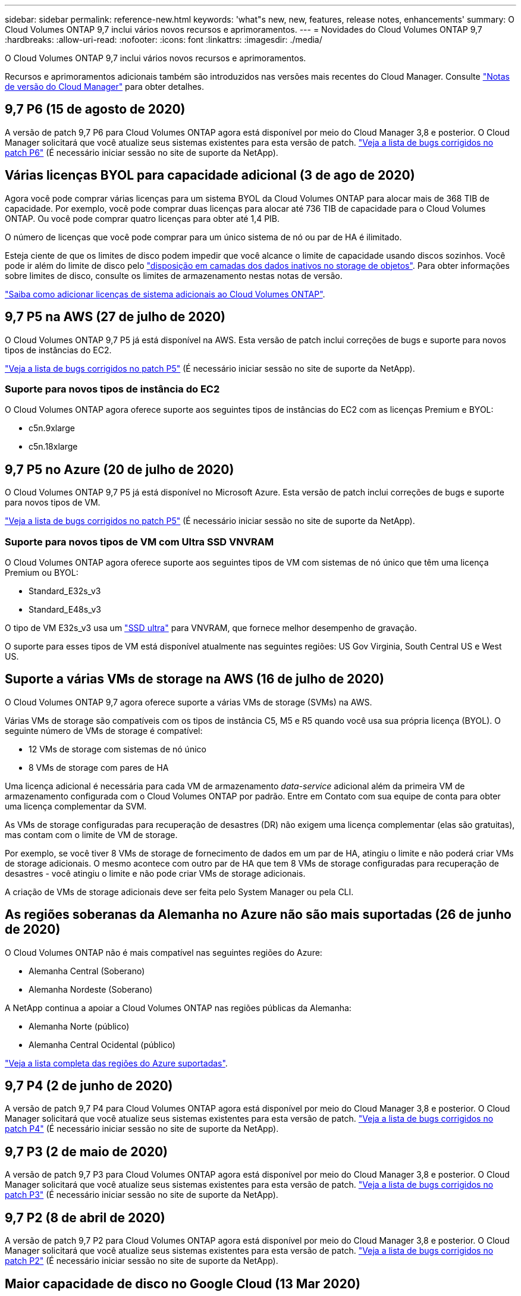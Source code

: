 ---
sidebar: sidebar 
permalink: reference-new.html 
keywords: 'what"s new, new, features, release notes, enhancements' 
summary: O Cloud Volumes ONTAP 9,7 inclui vários novos recursos e aprimoramentos. 
---
= Novidades do Cloud Volumes ONTAP 9,7
:hardbreaks:
:allow-uri-read: 
:nofooter: 
:icons: font
:linkattrs: 
:imagesdir: ./media/


[role="lead"]
O Cloud Volumes ONTAP 9,7 inclui vários novos recursos e aprimoramentos.

Recursos e aprimoramentos adicionais também são introduzidos nas versões mais recentes do Cloud Manager. Consulte https://docs.netapp.com/us-en/bluexp-cloud-volumes-ontap/whats-new.html["Notas de versão do Cloud Manager"^] para obter detalhes.



== 9,7 P6 (15 de agosto de 2020)

A versão de patch 9,7 P6 para Cloud Volumes ONTAP agora está disponível por meio do Cloud Manager 3,8 e posterior. O Cloud Manager solicitará que você atualize seus sistemas existentes para esta versão de patch. https://mysupport.netapp.com/site/products/all/details/cloud-volumes-ontap/downloads-tab/download/62632/9.7P6["Veja a lista de bugs corrigidos no patch P6"^] (É necessário iniciar sessão no site de suporte da NetApp).



== Várias licenças BYOL para capacidade adicional (3 de ago de 2020)

Agora você pode comprar várias licenças para um sistema BYOL da Cloud Volumes ONTAP para alocar mais de 368 TIB de capacidade. Por exemplo, você pode comprar duas licenças para alocar até 736 TIB de capacidade para o Cloud Volumes ONTAP. Ou você pode comprar quatro licenças para obter até 1,4 PIB.

O número de licenças que você pode comprar para um único sistema de nó ou par de HA é ilimitado.

Esteja ciente de que os limites de disco podem impedir que você alcance o limite de capacidade usando discos sozinhos. Você pode ir além do limite de disco pelo https://docs.netapp.com/us-en/bluexp-cloud-volumes-ontap/concept-data-tiering.html["disposição em camadas dos dados inativos no storage de objetos"^]. Para obter informações sobre limites de disco, consulte os limites de armazenamento nestas notas de versão.

https://docs.netapp.com/us-en/bluexp-cloud-volumes-ontap/task-manage-node-licenses.html["Saiba como adicionar licenças de sistema adicionais ao Cloud Volumes ONTAP"^].



== 9,7 P5 na AWS (27 de julho de 2020)

O Cloud Volumes ONTAP 9,7 P5 já está disponível na AWS. Esta versão de patch inclui correções de bugs e suporte para novos tipos de instâncias do EC2.

https://mysupport.netapp.com/site/products/all/details/cloud-volumes-ontap/downloads-tab/download/62632/9.7P5["Veja a lista de bugs corrigidos no patch P5"^] (É necessário iniciar sessão no site de suporte da NetApp).



=== Suporte para novos tipos de instância do EC2

O Cloud Volumes ONTAP agora oferece suporte aos seguintes tipos de instâncias do EC2 com as licenças Premium e BYOL:

* c5n.9xlarge
* c5n.18xlarge




== 9,7 P5 no Azure (20 de julho de 2020)

O Cloud Volumes ONTAP 9,7 P5 já está disponível no Microsoft Azure. Esta versão de patch inclui correções de bugs e suporte para novos tipos de VM.

https://mysupport.netapp.com/site/products/all/details/cloud-volumes-ontap/downloads-tab/download/62632/9.7P5["Veja a lista de bugs corrigidos no patch P5"^] (É necessário iniciar sessão no site de suporte da NetApp).



=== Suporte para novos tipos de VM com Ultra SSD VNVRAM

O Cloud Volumes ONTAP agora oferece suporte aos seguintes tipos de VM com sistemas de nó único que têm uma licença Premium ou BYOL:

* Standard_E32s_v3
* Standard_E48s_v3


O tipo de VM E32s_v3 usa um https://docs.microsoft.com/en-us/azure/virtual-machines/windows/disks-enable-ultra-ssd["SSD ultra"^] para VNVRAM, que fornece melhor desempenho de gravação.

O suporte para esses tipos de VM está disponível atualmente nas seguintes regiões: US Gov Virginia, South Central US e West US.



== Suporte a várias VMs de storage na AWS (16 de julho de 2020)

O Cloud Volumes ONTAP 9,7 agora oferece suporte a várias VMs de storage (SVMs) na AWS.

Várias VMs de storage são compatíveis com os tipos de instância C5, M5 e R5 quando você usa sua própria licença (BYOL). O seguinte número de VMs de storage é compatível:

* 12 VMs de storage com sistemas de nó único
* 8 VMs de storage com pares de HA


Uma licença adicional é necessária para cada VM de armazenamento _data-service_ adicional além da primeira VM de armazenamento configurada com o Cloud Volumes ONTAP por padrão. Entre em Contato com sua equipe de conta para obter uma licença complementar da SVM.

As VMs de storage configuradas para recuperação de desastres (DR) não exigem uma licença complementar (elas são gratuitas), mas contam com o limite de VM de storage.

Por exemplo, se você tiver 8 VMs de storage de fornecimento de dados em um par de HA, atingiu o limite e não poderá criar VMs de storage adicionais. O mesmo acontece com outro par de HA que tem 8 VMs de storage configuradas para recuperação de desastres - você atingiu o limite e não pode criar VMs de storage adicionais.

A criação de VMs de storage adicionais deve ser feita pelo System Manager ou pela CLI.



== As regiões soberanas da Alemanha no Azure não são mais suportadas (26 de junho de 2020)

O Cloud Volumes ONTAP não é mais compatível nas seguintes regiões do Azure:

* Alemanha Central (Soberano)
* Alemanha Nordeste (Soberano)


A NetApp continua a apoiar a Cloud Volumes ONTAP nas regiões públicas da Alemanha:

* Alemanha Norte (público)
* Alemanha Central Ocidental (público)


https://bluexp.netapp.com/cloud-volumes-global-regions["Veja a lista completa das regiões do Azure suportadas"^].



== 9,7 P4 (2 de junho de 2020)

A versão de patch 9,7 P4 para Cloud Volumes ONTAP agora está disponível por meio do Cloud Manager 3,8 e posterior. O Cloud Manager solicitará que você atualize seus sistemas existentes para esta versão de patch. https://mysupport.netapp.com/site/products/all/details/cloud-volumes-ontap/downloads-tab/download/62632/9.7P4["Veja a lista de bugs corrigidos no patch P4"^] (É necessário iniciar sessão no site de suporte da NetApp).



== 9,7 P3 (2 de maio de 2020)

A versão de patch 9,7 P3 para Cloud Volumes ONTAP agora está disponível por meio do Cloud Manager 3,8 e posterior. O Cloud Manager solicitará que você atualize seus sistemas existentes para esta versão de patch. https://mysupport.netapp.com/site/products/all/details/cloud-volumes-ontap/downloads-tab/download/62632/9.7P3["Veja a lista de bugs corrigidos no patch P3"^] (É necessário iniciar sessão no site de suporte da NetApp).



== 9,7 P2 (8 de abril de 2020)

A versão de patch 9,7 P2 para Cloud Volumes ONTAP agora está disponível por meio do Cloud Manager 3,8 e posterior. O Cloud Manager solicitará que você atualize seus sistemas existentes para esta versão de patch. https://mysupport.netapp.com/site/products/all/details/cloud-volumes-ontap/downloads-tab/download/62632/9.7P2["Veja a lista de bugs corrigidos no patch P2"^] (É necessário iniciar sessão no site de suporte da NetApp).



== Maior capacidade de disco no Google Cloud (13 Mar 2020)

Agora você pode anexar até 256 TIB de discos persistentes ao Cloud Volumes ONTAP ao usar as licenças Premium ou BYOL no Google Cloud. Isto é superior a 64 TB.

Assim como antes, você pode alcançar a capacidade máxima do sistema de 368 TIB para Premium e BYOL, combinando discos persistentes com categorização de dados ao storage de objetos.

O número máximo de discos de dados por sistema também aumentou para 124 discos.

* link:reference-configs-gcp.html["Saiba mais sobre as configurações compatíveis com o Cloud Volumes ONTAP no Google Cloud"]
* link:reference-limits-gcp.html["Analise os limites de armazenamento no Google Cloud"]




== 9,7 P1 (6 de março de 2020)

A versão de patch 9,7 P1 para Cloud Volumes ONTAP agora está disponível por meio do Cloud Manager 3,8 e posterior. O Cloud Manager solicitará que você atualize seus sistemas existentes para esta versão de patch. https://mysupport.netapp.com/site/products/all/details/cloud-volumes-ontap/downloads-tab/download/62632/9.7P1["Veja a lista de bugs corrigidos no patch P1"^] (É necessário iniciar sessão no site de suporte da NetApp).



== Atualizações da AWS (16 de fevereiro de 2020)

Introduzimos suporte para novas instâncias do EC2 e uma alteração no número de discos de dados suportados.



=== Suporte para novas instâncias

Vários novos tipos de instâncias do EC2 agora são compatíveis com o Cloud Volumes ONTAP 9,7 ao usar uma licença Premium ou BYOL:

* c5.9xlarge
* c5d.18xlarge 1
* m5d.8xlarge 1
* m5d.12xlarge 1
* m5.16xlarge
* r5.8xlarge
* r5.12xlarge 2


1 esses tipos de instância incluem armazenamento NVMe local, que o Cloud Volumes ONTAP usa como _Flash Cache_. https://docs.netapp.com/us-en/bluexp-cloud-volumes-ontap/concept-flash-cache.html["Saiba mais"^].

2 o tipo de instância r5,12xlarge tem uma limitação conhecida com capacidade de suporte. Se um nó for reiniciado inesperadamente devido a um pânico, o sistema poderá não coletar arquivos principais usados para solucionar problemas e causar o problema. O cliente aceita os riscos e os termos de suporte limitados e assume toda a responsabilidade de suporte se esta condição ocorrer.

https://aws.amazon.com/ec2/instance-types/["Saiba mais sobre esses tipos de instância do EC2"^].

link:reference-configs-aws.html["Saiba mais sobre as configurações compatíveis do 9,7 na AWS"].



=== Discos de dados compatíveis

Um disco de dados a menos agora é compatível com instâncias C5, M5 e R5. Para sistemas de nó único, são suportados discos de dados 22. Para pares de HA, os discos de dados de 19 TB são compatíveis por nó.

link:reference-limits-aws.html["Saiba mais sobre os limites de armazenamento na AWS"].



== Suporte para DS15_v2 no Azure (12 fev 2020)

O Cloud Volumes ONTAP agora é compatível com o tipo de máquina virtual DS15_v2 no Azure, em sistemas de nó único e pares de HA.

https://docs.microsoft.com/en-us/azure/virtual-machines/linux/sizes-memory#dsv2-series-11-15["Saiba mais sobre a série DSv2"^].

link:reference-configs-azure.html["Saiba mais sobre as configurações 9,7 suportadas no Azure"].



== 9,7 GA (10 fev 2020)

A versão de disponibilidade geral (GA) do Cloud Volumes ONTAP 9,7 já está disponível na AWS e no Google Cloud. A versão GA inclui correções de bugs. O Cloud Manager solicitará que você atualize seus sistemas existentes para esta versão.



== 9,7 D1 para Azure (29 Jan 2020)

O Cloud Volumes ONTAP 9,7 D1 já está disponível no Microsoft Azure.

Descobrimos um problema com o Cloud Volumes ONTAP 9,7 e anterior, onde o Cloud Volumes ONTAP pode não ser iniciado com sucesso em situações em que a máquina virtual do Azure é reinicializada.

Este problema é corrigido no 9,7 D1 (e posteriormente). É altamente recomendável atualizar para a versão mais recente do Cloud Volumes ONTAP o mais rápido possível.

Se você tiver alguma dúvida, entre em Contato conosco usando o bate-papo no produto ou em https://www.netapp.com/us/contact-us/support.aspx[].



== 9,7 RC1 (16 dez 2019)

O Cloud Volumes ONTAP 9,7 RC1 já está disponível na AWS, Azure e Google Cloud Platform. Além dos recursos introduzidos com https://library.netapp.com/ecm/ecm_download_file/ECMLP2492508["ONTAP 9,7"^]o , esta versão do Cloud Volumes ONTAP inclui o seguinte:

* <<Compatibilidade com Flash Cache no Azure>>
* <<Correção para eventos de desanexar NIC do Azure>>




=== Compatibilidade com Flash Cache no Azure

O Cloud Volumes ONTAP agora oferece suporte ao tipo de VM Standard_L8s_v2 com sistemas BYOL de nó único no Azure. Esse tipo de VM inclui storage NVMe local, que o Cloud Volumes ONTAP usa como _Flash Cache_.

O Flash Cache acelera o acesso aos dados por meio do armazenamento em cache inteligente em tempo real dos dados do usuário lidos recentemente e dos metadados do NetApp. Ele é eficaz para cargas de trabalho com uso intenso de leitura aleatória, incluindo bancos de dados, e-mail e serviços de arquivos.

Implante novos sistemas usando esse tipo de VM ou modifique sistemas existentes para usar esse tipo de VM e você aproveitará automaticamente o Flash Cache.

https://docs.netapp.com/us-en/bluexp-cloud-volumes-ontap/concept-flash-cache.html["Saiba mais sobre como habilitar o Flash Cache no Cloud Volumes ONTAP, incluindo uma limitação com compressão de dados"^].



=== Correção para eventos de desanexar NIC do Azure

Esta versão resolve um problema com as reinicializações do nó Cloud Volumes ONTAP a partir de eventos de desanexar NIC do Azure. O Cloud Volumes ONTAP lidará com esses eventos com mais simplicidade e não interromperá o serviço. Os pares de HA do Cloud Volumes ONTAP ainda executarão uma sequência de aquisição/devolução a partir de eventos de manutenção de congelamento do Azure, mas não há reinicialização subsequente de um desanexar NIC que possa ocorrer durante esse tempo.



== Notas de atualização

* As atualizações do Cloud Volumes ONTAP devem ser concluídas a partir do Cloud Manager. Você não deve atualizar o Cloud Volumes ONTAP usando o Gerenciador de sistema ou a CLI. Isso pode afetar a estabilidade do sistema.
* Você pode atualizar para o Cloud Volumes ONTAP 9,7 a partir da versão 9,6. O Cloud Manager solicitará que você atualize seus sistemas Cloud Volumes ONTAP 9,6 existentes para a versão 9,7.
+
http://docs.netapp.com/us-en/bluexp-cloud-volumes-ontap/task-updating-ontap-cloud.html["Saiba como fazer upgrade quando o Cloud Manager o notificar"^].

* A atualização de um sistema de nó único leva o sistema off-line por até 25 minutos, durante os quais a e/S é interrompida.
* A atualização de um par de HA não causa interrupções e e/S é ininterrupta. Durante esse processo de atualização sem interrupções, cada nó é atualizado em conjunto para continuar fornecendo e/S aos clientes.

